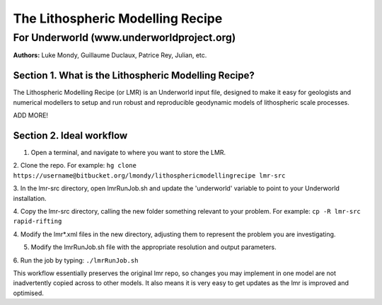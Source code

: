 ===================================
 The Lithospheric Modelling Recipe 
===================================
--------------------------------------------
 For Underworld (www.underworldproject.org)
--------------------------------------------

**Authors:** Luke Mondy, Guillaume Duclaux, Patrice Rey, Julian, etc.

Section 1. What is the Lithospheric Modelling Recipe?
-----------------------------------------------------
The Lithospheric Modelling Recipe (or LMR) is an Underworld input file, designed to make 
it easy for geologists and numerical modellers to setup and run robust and reproducible 
geodynamic models of lithospheric scale processes.

ADD MORE!

Section 2. Ideal workflow
-------------------------
1. Open a terminal, and navigate to where you want to store the LMR.

2. Clone the repo. For example:
``hg clone https://username@bitbucket.org/lmondy/lithosphericmodellingrecipe lmr-src``

3. In the lmr-src directory, open lmrRunJob.sh and update the 'underworld' variable to 
point to your Underworld installation.

4. Copy the lmr-src directory, calling the new folder something relevant to your problem. For example:
``cp -R lmr-src rapid-rifting``

4. Modify the lmr*.xml files in the new directory, adjusting them to represent the problem 
you are investigating.

5. Modify the lmrRunJob.sh file with the appropriate resolution and output parameters.

6. Run the job by typing: 
``./lmrRunJob.sh``

This workflow essentially preserves the original lmr repo, so changes you may implement in 
one model are not inadvertently copied across to other models. It also means it is very 
easy to get updates as the lmr is improved and optimised.


